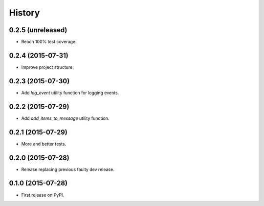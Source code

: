 .. :changelog:

History
-------

0.2.5 (unreleased)
++++++++++++++++++

- Reach 100% test coverage.


0.2.4 (2015-07-31)
++++++++++++++++++

- Improve project structure. 


0.2.3 (2015-07-30)
++++++++++++++++++

- Add `log_event` utility function for logging events. 


0.2.2 (2015-07-29)
++++++++++++++++++

- Add `add_items_to_message` utility function.


0.2.1 (2015-07-29)
++++++++++++++++++

- More and better tests. 


0.2.0 (2015-07-28)
++++++++++++++++++

- Release replacing previous faulty dev release.


0.1.0 (2015-07-28)
++++++++++++++++++

* First release on PyPI.
